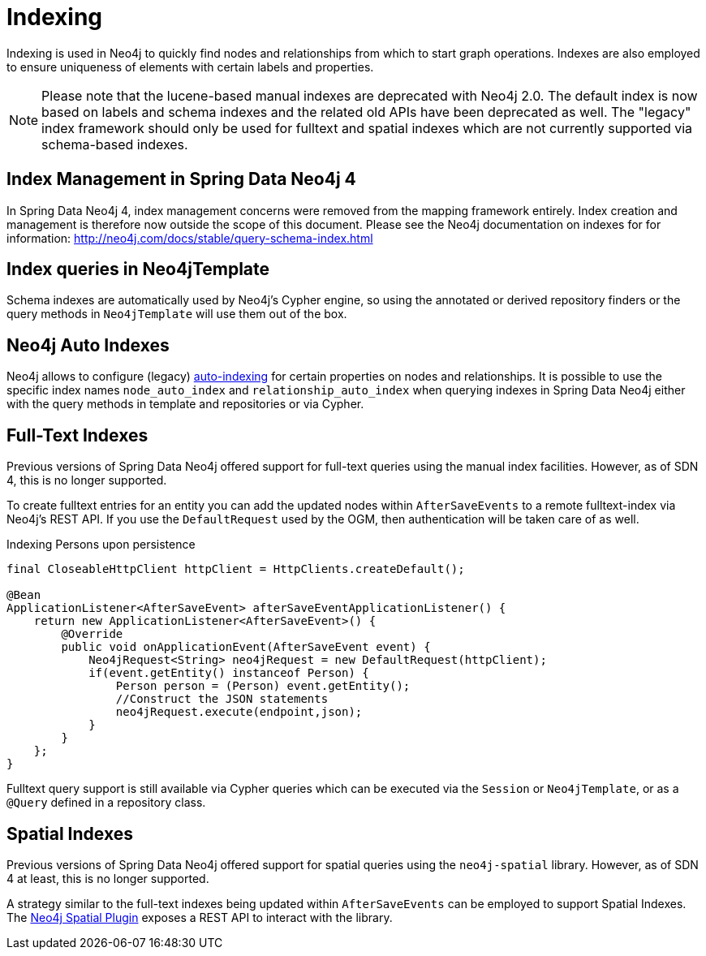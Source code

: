 [[reference_programming-model_indexing]]
= Indexing

Indexing is used in Neo4j to quickly find nodes and relationships from which to start graph operations. 
Indexes are also employed to ensure uniqueness of elements with certain labels and properties.

[NOTE]
====
Please note that the lucene-based manual indexes are deprecated with Neo4j 2.0.
The default index is now based on labels and schema indexes and the related old APIs have been deprecated as well. 
The "legacy" index framework should only be used for fulltext and spatial indexes which are not currently supported via schema-based indexes.
====

== Index Management in Spring Data Neo4j 4

In Spring Data Neo4j 4, index management concerns were removed from the mapping framework entirely.
Index creation and management is therefore now outside the scope of this document.  
Please see the Neo4j documentation on indexes for for information:  http://neo4j.com/docs/stable/query-schema-index.html

== Index queries in Neo4jTemplate

Schema indexes are automatically used by Neo4j's Cypher engine, so using the annotated or derived repository finders or the query methods in `Neo4jTemplate` will use them out of the box.

== Neo4j Auto Indexes

Neo4j allows to configure (legacy) http://neo4j.com/docs/stable/auto-indexing.html[auto-indexing] for certain properties on nodes and relationships.  
It is possible to use the specific index names `node_auto_index` and `relationship_auto_index` when querying indexes in Spring Data Neo4j either with the query methods in template and repositories or via Cypher.

== Full-Text Indexes

Previous versions of Spring Data Neo4j offered support for full-text queries using the manual index facilities. 
However, as of SDN 4, this is no longer supported.

To create fulltext entries for an entity you can add the updated nodes within `AfterSaveEvents` to a remote fulltext-index via Neo4j's REST API.
If you use the `DefaultRequest` used by the OGM, then authentication will be taken care of as well.

.Indexing Persons upon persistence
[source,java]
----
final CloseableHttpClient httpClient = HttpClients.createDefault();

@Bean
ApplicationListener<AfterSaveEvent> afterSaveEventApplicationListener() {
    return new ApplicationListener<AfterSaveEvent>() {
        @Override
        public void onApplicationEvent(AfterSaveEvent event) {
            Neo4jRequest<String> neo4jRequest = new DefaultRequest(httpClient);
            if(event.getEntity() instanceof Person) {
                Person person = (Person) event.getEntity();
                //Construct the JSON statements
                neo4jRequest.execute(endpoint,json);
            }
        }
    };
}
----

Fulltext query support is still available via Cypher queries which can be executed via the `Session` or `Neo4jTemplate`, or as a `@Query` defined in a repository class.

== Spatial Indexes

Previous versions of Spring Data Neo4j offered support for spatial queries using the `neo4j-spatial` library. 
However, as of SDN 4 at least, this is no longer supported.

A strategy similar to the full-text indexes being updated within `AfterSaveEvents` can be employed to support Spatial Indexes.
The http://neo4j-contrib.github.io/spatial/#spatial-server-plugin[Neo4j Spatial Plugin] exposes a REST API to interact with the library.

